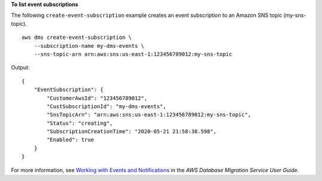**To list event subscriptions**

The following ``create-event-subscription`` example creates an event subscription to an Amazon SNS topic (my-sns-topic). ::

    aws dms create-event-subscription \
        --subscription-name my-dms-events \
        --sns-topic-arn arn:aws:sns:us-east-1:123456789012:my-sns-topic

Output::

    {
        "EventSubscription": {
            "CustomerAwsId": "123456789012",
            "CustSubscriptionId": "my-dms-events",
            "SnsTopicArn": "arn:aws:sns:us-east-1:123456789012:my-sns-topic",
            "Status": "creating",
            "SubscriptionCreationTime": "2020-05-21 21:58:38.598",
            "Enabled": true
        }
    }

For more information, see `Working with Events and Notifications <https://docs.aws.amazon.com/dms/latest/userguide/CHAP_Events.html>`__ in the *AWS Database Migration Service User Guide*.
